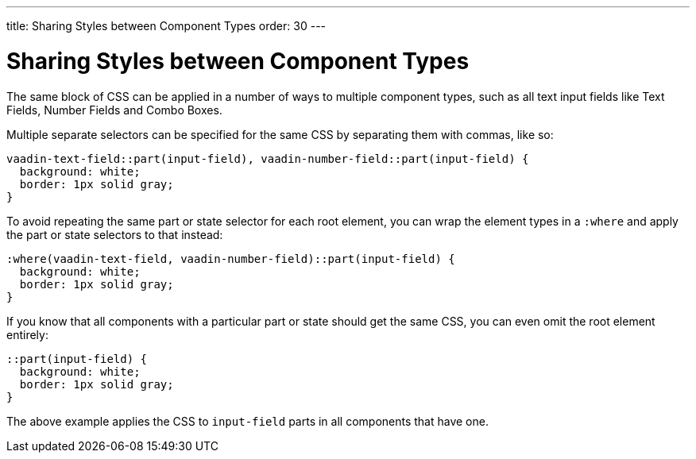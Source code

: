 ---
title: Sharing Styles between Component Types
order: 30
---

= Sharing Styles between Component Types

The same block of CSS can be applied in a number of ways to multiple component types, such as all text input fields like Text Fields, Number Fields and Combo Boxes.

Multiple separate selectors can be specified for the same CSS by separating them with commas, like so:

[source,css]
----
vaadin-text-field::part(input-field), vaadin-number-field::part(input-field) {
  background: white;
  border: 1px solid gray;
}
----

To avoid repeating the same part or state selector for each root element, you can wrap the element types in a `:where` and apply the part or state selectors to that instead:

[source,css]
----
:where(vaadin-text-field, vaadin-number-field)::part(input-field) {
  background: white;
  border: 1px solid gray;
}
----

If you know that all components with a particular part or state should get the same CSS, you can even omit the root element entirely:

[source,css]
----
::part(input-field) {
  background: white;
  border: 1px solid gray;
}
----

The above example applies the CSS to `input-field` parts in all components that have one.
